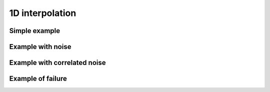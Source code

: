 ################
1D interpolation
################


Simple example
==================


Example with noise
==================


Example with correlated noise
=============================


Example of failure 
====================

